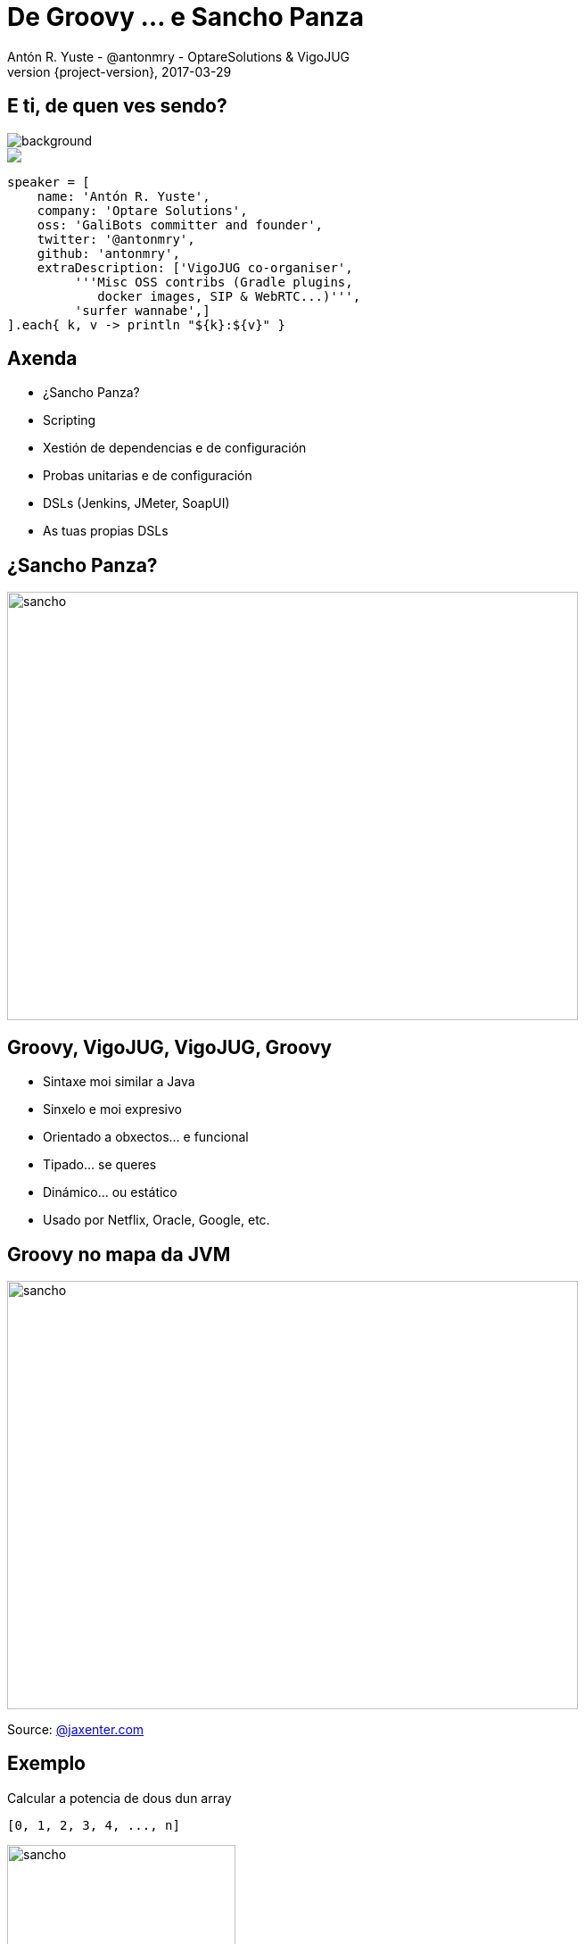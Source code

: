 = De Groovy ... e Sancho Panza
Antón R. Yuste - @antonmry - OptareSolutions & VigoJUG
2017-03-29
:revnumber: {project-version}
:example-caption!:
ifndef::imagesdir[:imagesdir: images]
ifndef::sourcedir[:sourcedir: ../java]
:deckjs_transition: fade
:navigation:
:menu:
:status:
:adoctor: http://asciidoctor.org/[Asciidoctor]
:gradle: http://gradle.org[Gradle]

== E ti, de quen ves sendo?

image::costadamorte.jpg[background, size=cover]

++++
<style>
.asciinema-terminal.font-medium {
  font-size: 16px;
}
</style>

<div class="pictureWrapper">
   <div class="picture"><img src="images/mini-me.png"></div>
</div>
++++


[source,groovy]
----
speaker = [
    name: 'Antón R. Yuste',
    company: 'Optare Solutions',
    oss: 'GaliBots committer and founder',
    twitter: '@antonmry',
    github: 'antonmry',
    extraDescription: ['VigoJUG co-organiser',
         '''Misc OSS contribs (Gradle plugins,
            docker images, SIP & WebRTC...)''',
         'surfer wannabe',]
].each{ k, v -> println "${k}:${v}" }
----

== Axenda

* ¿Sancho Panza?
* Scripting
* Xestión de dependencias e de configuración
* Probas unitarias e de configuración
* DSLs (Jenkins, JMeter, SoapUI)
* As tuas propias DSLs

== ¿Sancho Panza?
image::sancho.jpg[sancho,640,480]
// How we use Groovy!

== Groovy, VigoJUG, VigoJUG, Groovy

* Sintaxe moi similar a Java
* Sinxelo e moi expresivo
* Orientado a obxectos... e funcional
* Tipado... se queres
* Dinámico... ou estático
* Usado por Netflix, Oracle, Google, etc.

== Groovy no mapa da JVM
image::groovy-island.jpg[sancho,640,480]
// Relation with other languages
// Why Groovy is not so popular
// Naming is important

Source: https://jaxenter.com/pirates-of-the-jvm-the-infographic-132524.html[@jaxenter.com]

== Exemplo

Calcular a potencia de dous dun array

[source,groovy]
----
[0, 1, 2, 3, 4, ..., n]
----

image::formula.jpg[sancho,256,192]

[source,groovy]
----
[0, 1, 2, 4, 8, ..., 2^n]
----

=== Java 7

[source,java]
----
import java.util.ArrayList;
import java.util.List;

class PowersOfTwoJava7 {

    public static void main(String[] args) {
        List list = new ArrayList();

        for (int i = 0; i < 10; i++) {
           list.add(i);
        }

        for (int i = 0; i < list.size(); i++) {
            System.out.println((int) Math.pow(2, i));
        }
    }

}
----


=== Java 8

[source,java]
----
import java.util.stream.IntStream;

class PowersOfTwoJava8 {

    public static void main(String[] args) {

        IntStream.range(1, 10)
                .map(i -> (int) Math.pow(2, i))
                .forEach(System.out::println);

    }

}

----

=== Groovy

[source,groovy]
----
(0..<10).forEach() { println 2 ** it }
----

== Scripting

[source,groovy]
----
@Grab('org.codehaus.groovy.modules.http-builder:http-builder:0.7.1')

import groovyx.net.http.RESTClient

def jokes = new RESTClient('http://tambal.azurewebsites.net')
def resp = jokes.get( path: '/joke/random/' )

assert resp.status == 200

println "Joke: " + resp.data.joke
----

== ¡Gracias!

image::questions.jpg[background, size=cover]

* Slides: https://antonmry.github.io/talk-vigojug-2017-de-groovy-e-sancho-panza/
* Código: https://github.com/antonmry/talk-vigojug-2017-de-groovy-e-sancho-panza
* Documentación Groovy : http://www.groovy-lang.org/
* Podes preguntarme en twitter: http://twitter.com/antonmry[@antonmry]

Para saber máis sobre o VigoJUG visita http://www.vigojug.org[www.vigojug.org]


== VigoJUG

* Un meetup o derradeiro martes de cada mes.
* ¿Te animas con unha charla?. Licencias de JetBrains ;-)
* Canal de slack #VigoJUG en http://phpvigo.slack.com
* Involucrar as empresas locais.
* ¿Outras actividades?.

// TODO: add sponsors

== Kahoot

image::kahoot.jpg[kahoot, 640, 480]

// TODO
// Question about basic vs. advanced talks
// Question about reading club
// Question about study group (Java 9, introduction, etc.)
// Question about workshop with kids (minecraft)
